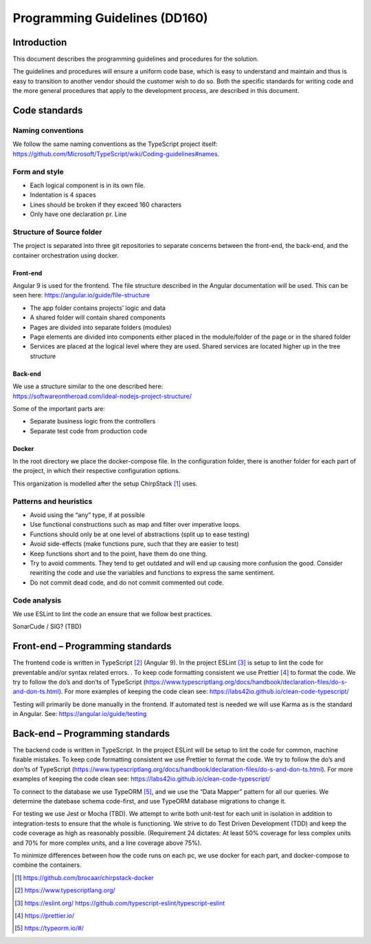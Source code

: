 Programming Guidelines (DD160)
================================

Introduction
------------

This document describes the programming guidelines and procedures for
the solution.

The guidelines and procedures will ensure a uniform code base, which is
easy to understand and maintain and thus is easy to transition to
another vendor should the customer wish to do so. Both the specific
standards for writing code and the more general procedures that apply to
the development process, are described in this document.

Code standards
--------------

Naming conventions
~~~~~~~~~~~~~~~~~~

We follow the same naming conventions as the TypeScript project itself:
https://github.com/Microsoft/TypeScript/wiki/Coding-guidelines#names.

Form and style
~~~~~~~~~~~~~~

-  Each logical component is in its own file.

-  Indentation is 4 spaces

-  Lines should be broken if they exceed 160 characters

-  Only have one declaration pr. Line

Structure of Source folder
~~~~~~~~~~~~~~~~~~~~~~~~~~

The project is separated into three git repositories to separate
concerns between the front-end, the back-end, and the container
orchestration using docker.

Front-end
^^^^^^^^^

Angular 9 is used for the frontend. The file structure described in the
Angular documentation will be used. This can be seen here:
https://angular.io/guide/file-structure

-  The app folder contains projects’ logic and data

-  A shared folder will contain shared components

-  Pages are divided into separate folders (modules)

-  Page elements are divided into components either placed in the
   module/folder of the page or in the shared folder

-  Services are placed at the logical level where they are used. Shared
   services are located higher up in the tree structure

Back-end
^^^^^^^^

| We use a structure similar to the one described here:
| https://softwareontheroad.com/ideal-nodejs-project-structure/

Some of the important parts are:

-  Separate business logic from the controllers

-  Separate test code from production code

Docker
^^^^^^

In the root directory we place the docker-compose file. In the
configuration folder, there is another folder for each part of the
project, in which their respective configuration options.

This organization is modelled after the setup ChirpStack [1]_ uses.

Patterns and heuristics
~~~~~~~~~~~~~~~~~~~~~~~

-  Avoid using the “any” type, if at possible

-  Use functional constructions such as map and filter over imperative
   loops.

-  Functions should only be at one level of abstractions (split up to
   ease testing)

-  Avoid side-effects (make functions pure, such that they are easier to
   test)

-  Keep functions short and to the point, have them do one thing.

-  Try to avoid comments. They tend to get outdated and will end up
   causing more confusion the good. Consider rewriting the code and use
   the variables and functions to express the same sentiment.

-  Do not commit dead code, and do not commit commented out code.

Code analysis
~~~~~~~~~~~~~

We use ESLint to lint the code an ensure that we follow best practices.

SonarCude / SIG? (TBD)

Front-end – Programming standards
---------------------------------

The frontend code is written in TypeScript [2]_ (Angular 9). In the
project ESLint [3]_ is setup to lint the code for preventable and/or
syntax related errors. . To keep code formatting consistent we use
Prettier [4]_ to format the code. We try to follow the do’s and don’ts
of TypeScript
(https://www.typescriptlang.org/docs/handbook/declaration-files/do-s-and-don-ts.html).
For more examples of keeping the code clean see:
https://labs42io.github.io/clean-code-typescript/

Testing will primarily be done manually in the frontend. If automated
test is needed we will use Karma as is the standard in Angular. See:
https://angular.io/guide/testing

Back-end – Programming standards
--------------------------------

The backend code is written in TypeScript. In the project ESLint will be
setup to lint the code for common, machine fixable mistakes. To keep
code formatting consistent we use Prettier to format the code. We try to
follow the do’s and don’ts of TypeScript
(https://www.typescriptlang.org/docs/handbook/declaration-files/do-s-and-don-ts.html).
For more examples of keeping the code clean see:
https://labs42io.github.io/clean-code-typescript/

To connect to the database we use TypeORM [5]_, and we use the “Data
Mapper” pattern for all our queries. We determine the datebase schema
code-first, and use TypeORM database migrations to change it.

For testing we use Jest or Mocha (TBD). We attempt to write both
unit-test for each unit in isolation in addition to integration-tests to
ensure that the whole is functioning. We strive to do Test Driven
Development (TDD) and keep the code coverage as high as reasonably
possible. (Requirement 24 dictates: At least 50% coverage for less
complex units and 70% for more complex units, and a line coverage above
75%).

To minimize differences between how the code runs on each pc, we use
docker for each part, and docker-compose to combine the containers.

.. [1]
   https://github.com/brocaar/chirpstack-docker

.. [2]
   https://www.typescriptlang.org/

.. [3]
   https://eslint.org/
   https://github.com/typescript-eslint/typescript-eslint

.. [4]
   https://prettier.io/

.. [5]
   https://typeorm.io/#/

.. |image0| image:: ./media/image3.emf
   :width: 1.51111in
   :height: 0.23194in
